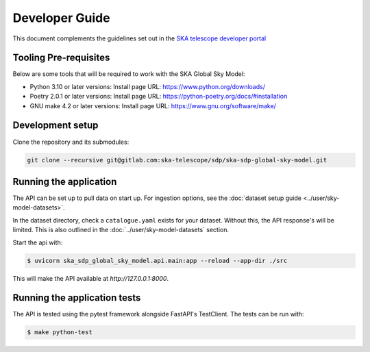 Developer Guide
~~~~~~~~~~~~~~~

This document complements the guidelines set out in the `SKA telescope developer portal <https://developer.skao.int/en/latest/>`_


Tooling Pre-requisites
======================

Below are some tools that will be required to work with the SKA Global Sky Model:

- Python 3.10 or later versions: Install page URL: https://www.python.org/downloads/
- Poetry 2.0.1 or later versions: Install page URL: https://python-poetry.org/docs/#installation
- GNU make 4.2 or later versions: Install page URL: https://www.gnu.org/software/make/


Development setup
=================

Clone the repository and its submodules:

.. code-block:: bash

    git clone --recursive git@gitlab.com:ska-telescope/sdp/ska-sdp-global-sky-model.git

Running the application
=======================

The API can be set up to pull data on start up. For ingestion options, see the :doc:`dataset setup guide <../user/sky-model-datasets>`. 

In the dataset directory, check a ``catalogue.yaml`` exists for your dataset. Without this, the API response's will be limited. This is also outlined in the :doc:`../user/sky-model-datasets` section.

Start the api with:

.. code-block:: bash

    $ uvicorn ska_sdp_global_sky_model.api.main:app --reload --app-dir ./src

This will make the API available at `http://127.0.0.1:8000`. 

Running the application tests
=============================

The API is tested using the pytest framework alongside FastAPI's TestClient. The tests can be run with:

.. code-block:: bash

    $ make python-test